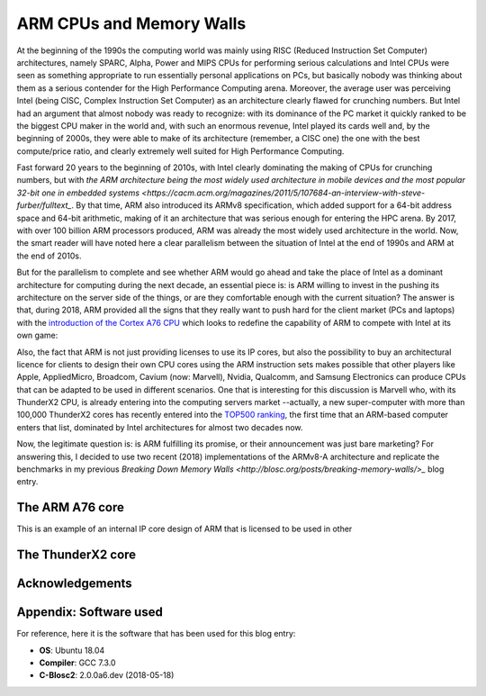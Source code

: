 .. title: ARM and Memory Walls
.. author: Francesc Alted
.. slug: arm-memory-walls-followup
.. date: 2019-01-05 18:32:20 UTC
.. tags: arm, memory wall, tuning
.. category:
.. link:
.. description:
.. type: text


ARM CPUs and Memory Walls
=========================

At the beginning of the 1990s the computing world was mainly using RISC (Reduced Instruction Set Computer) architectures, namely SPARC, Alpha, Power and MIPS CPUs for performing serious calculations and Intel CPUs were seen as something appropriate to run essentially personal applications on PCs, but basically nobody was thinking about them as a serious contender for the High Performance Computing arena.  Moreover, the average user was perceiving Intel (being CISC, Complex Instruction Set Computer) as an architecture clearly flawed for crunching numbers.  But Intel had an argument that almost nobody was ready to recognize: with its dominance of the PC market it quickly ranked to be the biggest CPU maker in the world and, with such an enormous revenue, Intel played its cards well and, by the beginning of 2000s, they were able to make of its architecture (remember, a CISC one) the one with the best compute/price ratio, and clearly extremely well suited for High Performance Computing.

Fast forward 20 years to the beginning of 2010s, with Intel clearly dominating the making of CPUs for crunching numbers, but with `the ARM architecture being the most widely used architecture in mobile devices and the most popular 32-bit one in embedded systems <https://cacm.acm.org/magazines/2011/5/107684-an-interview-with-steve-furber/fulltext_`.  By that time, ARM also introduced its ARMv8 specification, which added support for a 64-bit address space and 64-bit arithmetic, making of it an architecture that was serious enough for entering the HPC arena.  By 2017, with over 100 billion ARM processors produced, ARM was already the most widely used architecture in the world.  Now, the smart reader will have noted here a clear parallelism between the situation of Intel at the end of 1990s and ARM at the end of 2010s.

But for the parallelism to complete and see whether ARM would go ahead and take the place of Intel as a dominant architecture for computing during the next decade, an essential piece is: is ARM willing to invest in the pushing its architecture on the server side of the things, or are they comfortable enough with the current situation?  The answer is that, during 2018, ARM provided all the signs that they really want to push hard for the client market (PCs and laptops) with the `introduction of the Cortex A76 CPU <https://www.anandtech.com/show/13226/arm-unveils-client-cpu-performance-roadmap>`_ which looks to redefine the capability of ARM to compete with Intel at its own game:

.. image:: /images/arm-memory-walls-followup/arm-compute-plans.png
   :scale: 125 %
   :align: center

Also, the fact that ARM is not just providing licenses to use its IP cores, but also the possibility to buy an architectural licence for clients to design their own CPU cores using the ARM instruction sets makes possible that other players like Apple, AppliedMicro, Broadcom, Cavium (now: Marvell), Nvidia, Qualcomm, and Samsung Electronics can produce CPUs that can be adapted to be used in different scenarios.  One that is interesting for this discussion is Marvell who, with its ThunderX2 CPU, is already entering into the computing servers market --actually, a new super-computer with more than 100,000 ThunderX2 cores has recently entered into the `TOP500 ranking <https://t.co/LM2wXQrXm8>`_, the first time that an ARM-based computer enters that list, dominated by Intel architectures for almost two decades now.

Now, the legitimate question is: is ARM fulfilling its promise, or their announcement was just bare marketing?  For answering this, I decided to use two recent (2018) implementations of the ARMv8-A architecture and replicate the benchmarks in my previous `Breaking Down Memory Walls <http://blosc.org/posts/breaking-memory-walls/>_` blog entry.

The ARM A76 core
----------------

This is an example of an internal IP core design of ARM that is licensed to be used in other

The ThunderX2 core
------------------


Acknowledgements
----------------


Appendix: Software used
-----------------------

For reference, here it is the software that has been used for this blog entry:

* **OS**: Ubuntu 18.04
* **Compiler**: GCC 7.3.0
* **C-Blosc2**: 2.0.0a6.dev (2018-05-18)

